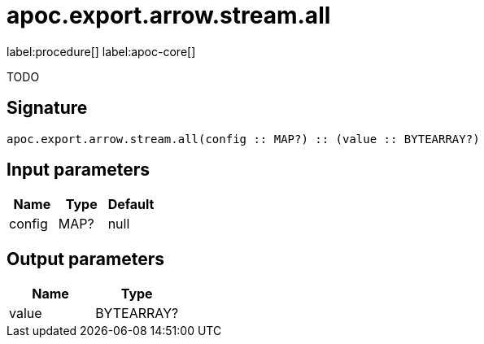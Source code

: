 ////
This file is generated by DocsTest, so don't change it!
////

= apoc.export.arrow.stream.all
:description: This section contains reference documentation for the apoc.export.arrow.stream.all procedure.

label:procedure[] label:apoc-core[]

[.emphasis]
TODO

== Signature

[source]
----
apoc.export.arrow.stream.all(config :: MAP?) :: (value :: BYTEARRAY?)
----

== Input parameters
[.procedures, opts=header]
|===
| Name | Type | Default 
|config|MAP?|null
|===

== Output parameters
[.procedures, opts=header]
|===
| Name | Type 
|value|BYTEARRAY?
|===

